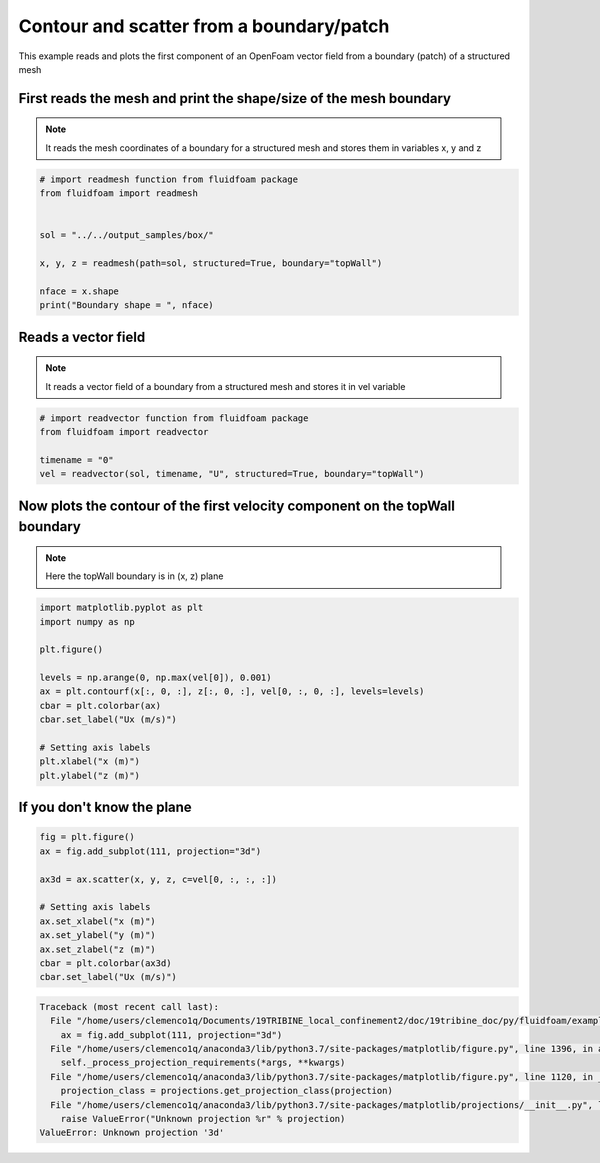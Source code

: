 
.. DO NOT EDIT.
.. THIS FILE WAS AUTOMATICALLY GENERATED BY SPHINX-GALLERY.
.. TO MAKE CHANGES, EDIT THE SOURCE PYTHON FILE:
.. "auto_examples/structured/plot_2_boundary.py"
.. LINE NUMBERS ARE GIVEN BELOW.

.. only:: html

    .. note::
        :class: sphx-glr-download-link-note

        Click :ref:`here <sphx_glr_download_auto_examples_structured_plot_2_boundary.py>`
        to download the full example code

.. rst-class:: sphx-glr-example-title

.. _sphx_glr_auto_examples_structured_plot_2_boundary.py:


Contour and scatter from a boundary/patch
=========================================

This example reads and plots the first component of an OpenFoam
vector field from a boundary (patch) of a structured mesh

.. GENERATED FROM PYTHON SOURCE LINES 10-15

First reads the mesh and print the shape/size of the mesh boundary
------------------------------------------------------------------

.. note:: It reads the mesh coordinates of a boundary for a structured mesh
          and stores them in variables x, y and z

.. GENERATED FROM PYTHON SOURCE LINES 15-27

.. code-block:: default


    # import readmesh function from fluidfoam package
    from fluidfoam import readmesh


    sol = "../../output_samples/box/"

    x, y, z = readmesh(path=sol, structured=True, boundary="topWall")

    nface = x.shape
    print("Boundary shape = ", nface)





.. rst-class:: sphx-glr-script-out

 Out:

 .. code-block:: none

    Reading file ../../output_samples/box//constant/polyMesh/faces
    Reading file ../../output_samples/box//constant/polyMesh/faces
    Reading file ../../output_samples/box//constant/polyMesh/points
    Reading file ../../output_samples/box//constant/polyMesh/boundary
    Boundary shape =  (20, 1, 15)




.. GENERATED FROM PYTHON SOURCE LINES 28-33

Reads a vector field
--------------------

.. note:: It reads a vector field of a boundary from a structured mesh
          and stores it in vel variable

.. GENERATED FROM PYTHON SOURCE LINES 33-40

.. code-block:: default


    # import readvector function from fluidfoam package
    from fluidfoam import readvector

    timename = "0"
    vel = readvector(sol, timename, "U", structured=True, boundary="topWall")





.. rst-class:: sphx-glr-script-out

 Out:

 .. code-block:: none

    Reading file ../../output_samples/box/0/U
    Warning : No data on boundary/patch
    Using the values of the nearest cells
    Reading file ../../output_samples/box//constant/polyMesh/boundary
    Reading file ../../output_samples/box//constant/polyMesh/owner
    Reading file ../../output_samples/box//constant/polyMesh/faces
    Reading file ../../output_samples/box//constant/polyMesh/faces
    Reading file ../../output_samples/box//constant/polyMesh/points
    Reading file ../../output_samples/box//constant/polyMesh/boundary




.. GENERATED FROM PYTHON SOURCE LINES 41-45

Now plots the contour of the first velocity component on the topWall boundary
-----------------------------------------------------------------------------

.. note:: Here the topWall boundary is in (x, z) plane

.. GENERATED FROM PYTHON SOURCE LINES 45-60

.. code-block:: default


    import matplotlib.pyplot as plt
    import numpy as np

    plt.figure()

    levels = np.arange(0, np.max(vel[0]), 0.001)
    ax = plt.contourf(x[:, 0, :], z[:, 0, :], vel[0, :, 0, :], levels=levels)
    cbar = plt.colorbar(ax)
    cbar.set_label("Ux (m/s)")

    # Setting axis labels
    plt.xlabel("x (m)")
    plt.ylabel("z (m)")




.. image-sg:: /auto_examples/structured/images/sphx_glr_plot_2_boundary_001.png
   :alt: plot 2 boundary
   :srcset: /auto_examples/structured/images/sphx_glr_plot_2_boundary_001.png
   :class: sphx-glr-single-img


.. rst-class:: sphx-glr-script-out

 Out:

 .. code-block:: none


    Text(33.847222222222214, 0.5, 'z (m)')



.. GENERATED FROM PYTHON SOURCE LINES 61-64

If you don't know the plane
---------------------------


.. GENERATED FROM PYTHON SOURCE LINES 64-76

.. code-block:: default


    fig = plt.figure()
    ax = fig.add_subplot(111, projection="3d")

    ax3d = ax.scatter(x, y, z, c=vel[0, :, :, :])

    # Setting axis labels
    ax.set_xlabel("x (m)")
    ax.set_ylabel("y (m)")
    ax.set_zlabel("z (m)")
    cbar = plt.colorbar(ax3d)
    cbar.set_label("Ux (m/s)")


.. rst-class:: sphx-glr-script-out

.. code-block:: pytb

    Traceback (most recent call last):
      File "/home/users/clemenco1q/Documents/19TRIBINE_local_confinement2/doc/19tribine_doc/py/fluidfoam/examples/structured/plot_2_boundary.py", line 66, in <module>
        ax = fig.add_subplot(111, projection="3d")
      File "/home/users/clemenco1q/anaconda3/lib/python3.7/site-packages/matplotlib/figure.py", line 1396, in add_subplot
        self._process_projection_requirements(*args, **kwargs)
      File "/home/users/clemenco1q/anaconda3/lib/python3.7/site-packages/matplotlib/figure.py", line 1120, in _process_projection_requirements
        projection_class = projections.get_projection_class(projection)
      File "/home/users/clemenco1q/anaconda3/lib/python3.7/site-packages/matplotlib/projections/__init__.py", line 60, in get_projection_class
        raise ValueError("Unknown projection %r" % projection)
    ValueError: Unknown projection '3d'





.. rst-class:: sphx-glr-timing

   **Total running time of the script:** ( 0 minutes  0.618 seconds)


.. _sphx_glr_download_auto_examples_structured_plot_2_boundary.py:


.. only :: html

 .. container:: sphx-glr-footer
    :class: sphx-glr-footer-example



  .. container:: sphx-glr-download sphx-glr-download-python

     :download:`Download Python source code: plot_2_boundary.py <plot_2_boundary.py>`



  .. container:: sphx-glr-download sphx-glr-download-jupyter

     :download:`Download Jupyter notebook: plot_2_boundary.ipynb <plot_2_boundary.ipynb>`


.. only:: html

 .. rst-class:: sphx-glr-signature

    `Gallery generated by Sphinx-Gallery <https://sphinx-gallery.github.io>`_
